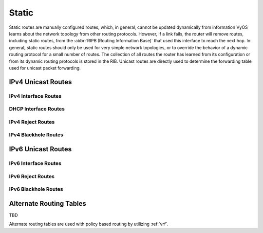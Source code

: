 .. _routing-static:

######
Static
######

Static routes are manually configured routes, which, in general, cannot be
updated dynamically from information VyOS learns about the network topology from
other routing protocols. However, if a link fails, the router will remove
routes, including static routes, from the :abbr:`RIPB (Routing Information
Base)` that used this interface to reach the next hop. In general, static
routes should only be used for very simple network topologies, or to override
the behavior of a dynamic routing protocol for a small number of routes. The
collection of all routes the router has learned from its configuration or from
its dynamic routing protocols is stored in the RIB. Unicast routes are directly
used to determine the forwarding table used for unicast packet forwarding.

*******************
IPv4 Unicast Routes
*******************

.. cfgcmd:: set protocols static route <subnet> next-hop <address>

   Configure next-hop `<address>` for an IPv4 static route. Multiple static
   routes can be created.

.. cfgcmd:: set protocols static route <subnet> next-hop <address> disable

   Disable this IPv4 static route entry.

.. cfgcmd:: set protocols static route <subnet> next-hop <address>
   distance <distance>

   Defines next-hop distance for this route, routes with smaller administrative
   distance are elected prior to those with a higher distance.

   Range is 1 to 255, default is 1.

   .. note:: Routes with a distance of 255 are effectively disabled and not
      installed into the kernel.

IPv4 Interface Routes
=====================

.. cfgcmd:: set protocols static route <subnet> interface
   <interface>

   Allows you to configure the next-hop interface for an interface-based IPv4
   static route. `<interface>` will be the next-hop interface where traffic is
   routed for the given `<subnet>`.

.. cfgcmd:: set protocols static route <subnet> interface
   <interface> disable

   Disables interface-based IPv4 static route.

.. cfgcmd:: set protocols static route <subnet> interface
   <interface> distance <distance>

   Defines next-hop distance for this route, routes with smaller administrative
   distance are elected prior to those with a higher distance.

   Range is 1 to 255, default is 1.

DHCP Interface Routes
=====================

.. cfgcmd:: set protocols static route <subnet> dhcp-interface <interface>

   Defines route with DHCP interface supplying next-hop IP address.

IPv4 Reject Routes
==================

.. cfgcmd:: set protocol static route <subnet> reject

   Defines route which emits an ICMP unreachable when matched.

.. cfgcmd:: set protocols static route <subnet> reject distance <distance>

   Defines distance for this route, routes with smaller administrative
   distance are elected prior to those with a higher distance.

.. cfgcmd:: set protocols static route <subnet> reject tag <tag>

   Sets a tag for this route.

.. cfgcmd:: set protocol static route6 <subnet> reject

   Defines route which emits an ICMP unreachable when matched.

IPv4 Blackhole Routes
=====================

.. cfgcmd:: set protocols static route <subnet> blackhole

   Use this command to configure a "black-hole" route on the router. A
   black-hole route is a route for which the system silently discard packets
   that are matched. This prevents networks leaking out public interfaces, but
   it does not prevent them from being used as a more specific route inside your
   network.

.. cfgcmd:: set protocols static route <subnet> blackhole distance <distance>

   Defines blackhole distance for this route, routes with smaller administrative
   distance are elected prior to those with a higher distance.

.. cfgcmd:: set protocols static route <subnet> blackhole tag <tag>

   Sets a tag for this route.

*******************
IPv6 Unicast Routes
*******************

.. cfgcmd:: set protocols static route6 <subnet> next-hop <address>

   Configure next-hop `<address>` for an IPv6 static route. Multiple static
   routes can be created.

.. cfgcmd:: set protocols static route6 <subnet> next-hop <address> disable

   Disable this IPv6 static route entry.

.. cfgcmd:: set protocols static route6 <subnet> next-hop <address>
   distance <distance>

   Defines next-hop distance for this route, routes with smaller administrative
   distance are elected prior to those with a higher distance.

   Range is 1 to 255, default is 1.

   .. note:: Routes with a distance of 255 are effectively disabled and not
      installed into the kernel.

.. cfgcmd:: set protocols static route6 <subnet> next-hop <address> segments <segments>

   It is possible to specify a static route for ipv6 prefixes using an SRv6 segments
   instruction. The `/` separator can be used to specify multiple segment instructions.

   Example:

   .. code-block:: none

     set protocols static route6 2001:db8:1000::/36 next-hop 2001:db8:201::ffff segments '2001:db8:aaaa::7/2002::4/2002::3/2002::2'

   .. code-block:: none

     vyos@vyos:~$ show ipv6 route
     Codes: K - kernel route, C - connected, S - static, R - RIPng,
           O - OSPFv3, I - IS-IS, B - BGP, N - NHRP, T - Table,
           v - VNC, V - VNC-Direct, A - Babel, F - PBR,
           f - OpenFabric,
           > - selected route, * - FIB route, q - queued, r - rejected, b - backup
           t - trapped, o - offload failure
     C>* 2001:db8:201::/64 is directly connected, eth0.201, 00:00:46
     S>* 2001:db8:1000::/36 [1/0] via 2001:db8:201::ffff, eth0.201, seg6 2001:db8:aaaa::7,2002::4,2002::3,2002::2, weight 1, 00:00:08

IPv6 Interface Routes
=====================

.. cfgcmd:: set protocols static route6 <subnet> interface
   <interface>

   Allows you to configure the next-hop interface for an interface-based IPv6
   static route. `<interface>` will be the next-hop interface where traffic is
   routed for the given `<subnet>`.

.. cfgcmd:: set protocols static route6 <subnet> interface
   <interface> disable

   Disables interface-based IPv6 static route.

.. cfgcmd:: set protocols static route6 <subnet> interface
   <interface> distance <distance>

   Defines next-hop distance for this route, routes with smaller administrative
   distance are elected prior to those with a higher distance.

   Range is 1 to 255, default is 1.

.. cfgcmd:: set protocols static route6 <subnet> interface
   <interface> segments <segments>

   It is possible to specify a static route for ipv6 prefixes using an SRv6 segments
   instruction. The `/` separator can be used to specify multiple segment instructions.

   Example:

   .. code-block:: none

     set protocols static route6 2001:db8:1000::/36 interface eth0 segments '2001:db8:aaaa::7/2002::4/2002::3/2002::2'

IPv6 Reject Routes
==================

.. cfgcmd:: set protocol static route6 <subnet> reject

   Defines route which emits an ICMP unreachable when matched.

.. cfgcmd:: set protocols static route6 <subnet> reject distance <distance>

   Defines distance for this route, routes with smaller administrative
   distance are elected prior to those with a higher distance.

.. cfgcmd:: set protocols static route6 <subnet> reject tag <tag>

   Sets a tag for this route.

IPv6 Blackhole Routes
=====================

.. cfgcmd:: set protocols static route6 <subnet> blackhole

   Use this command to configure a "black-hole" route on the router. A
   black-hole route is a route for which the system silently discard packets
   that are matched. This prevents networks leaking out public interfaces, but
   it does not prevent them from being used as a more specific route inside your
   network.

.. cfgcmd:: set protocols static route6 <subnet> blackhole distance <distance>

   Defines blackhole distance for this route, routes with smaller administrative
   distance are elected prior to those with a higher distance.

.. cfgcmd:: set protocols static route6 <subnet> blackhole tag <tag>

   Sets a tag for this route.

************************
Alternate Routing Tables
************************

TBD

Alternate routing tables are used with policy based routing by utilizing
:ref:`vrf`.
